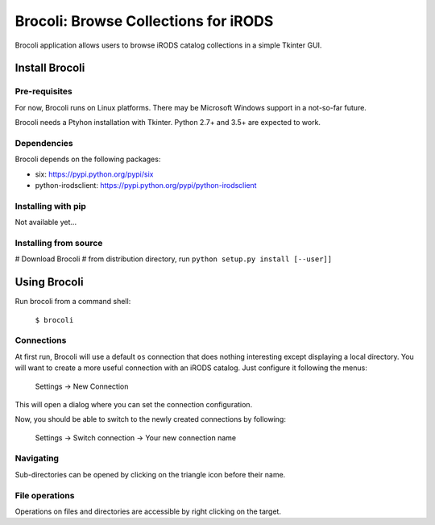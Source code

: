 Brocoli: Browse Collections for iRODS
======================================

Brocoli application allows users to browse iRODS catalog collections in a simple
Tkinter GUI.

Install Brocoli
---------------

Pre-requisites
^^^^^^^^^^^^^^

For now, Brocoli runs on Linux platforms. There may be Microsoft Windows support
in a not-so-far future.

Brocoli needs a Ptyhon installation with Tkinter. Python 2.7+ and 3.5+ are
expected to work.

Dependencies
^^^^^^^^^^^^

Brocoli depends on the following packages:

- six: https://pypi.python.org/pypi/six
- python-irodsclient: https://pypi.python.org/pypi/python-irodsclient

Installing with pip
^^^^^^^^^^^^^^^^^^^

Not available yet...

Installing from source
^^^^^^^^^^^^^^^^^^^^^^

# Download Brocoli
# from distribution directory, run ``python setup.py install [--user]]``

Using Brocoli
-------------

Run brocoli from a command shell:

    ``$ brocoli``

Connections
^^^^^^^^^^^

At first run, Brocoli will use a default ``os`` connection that does nothing
interesting except displaying a local directory. You will want to create a more
useful connection with an iRODS catalog. Just configure it following the menus:

    Settings -> New Connection

This will open a dialog where you can set the connection configuration.

Now, you should be able to switch to the newly created connections by following:

    Settings -> Switch connection -> Your new connection name

Navigating
^^^^^^^^^^

Sub-directories can be opened by clicking on the triangle icon before their
name.

File operations
^^^^^^^^^^^^^^^

Operations on files and directories are accessible by right clicking on the
target.
